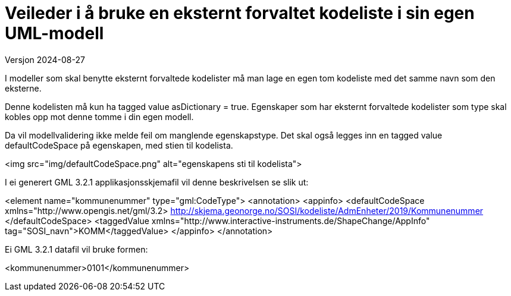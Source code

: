 = Veileder i å bruke en eksternt forvaltet kodeliste i sin egen UML-modell
Versjon 2024-08-27

I modeller som skal benytte eksternt forvaltede kodelister må man lage en egen tom kodeliste med det samme navn som den eksterne.

Denne kodelisten må kun ha tagged value asDictionary = true.
Egenskaper som har eksternt forvaltede kodelister som type skal kobles opp mot denne tomme i din egen modell.

Da vil modellvalidering ikke melde feil om manglende egenskapstype.
Det skal også legges inn en tagged value defaultCodeSpace på egenskapen, med stien til kodelista.

<img src="img/defaultCodeSpace.png" alt="egenskapens sti til kodelista">

I ei generert GML 3.2.1 applikasjonsskjemafil vil denne beskrivelsen se slik ut:

<element name="kommunenummer" type="gml:CodeType">
   <annotation>
      <appinfo>
         <defaultCodeSpace xmlns="http://www.opengis.net/gml/3.2> 
            http://skjema.geonorge.no/SOSI/kodeliste/AdmEnheter/2019/Kommunenummer
         </defaultCodeSpace>
         <taggedValue xmlns="http://www.interactive-instruments.de/ShapeChange/AppInfo" tag="SOSI_navn">KOMM</taggedValue>
      </appinfo>
   </annotation>

Ei GML 3.2.1 datafil vil bruke formen:

<kommunenummer>0101</kommunenummer>

<<<
